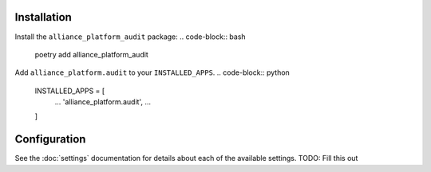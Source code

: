 Installation
------------
Install the ``alliance_platform_audit`` package:
.. code-block:: bash
    poetry add alliance_platform_audit
Add ``alliance_platform.audit`` to your ``INSTALLED_APPS``.
.. code-block:: python
    INSTALLED_APPS = [
        ...
        'alliance_platform.audit',
        ...
    ]
Configuration
-------------
.. _audit-configuration:
See the :doc:`settings` documentation for details about each of the available settings.
TODO: Fill this out
